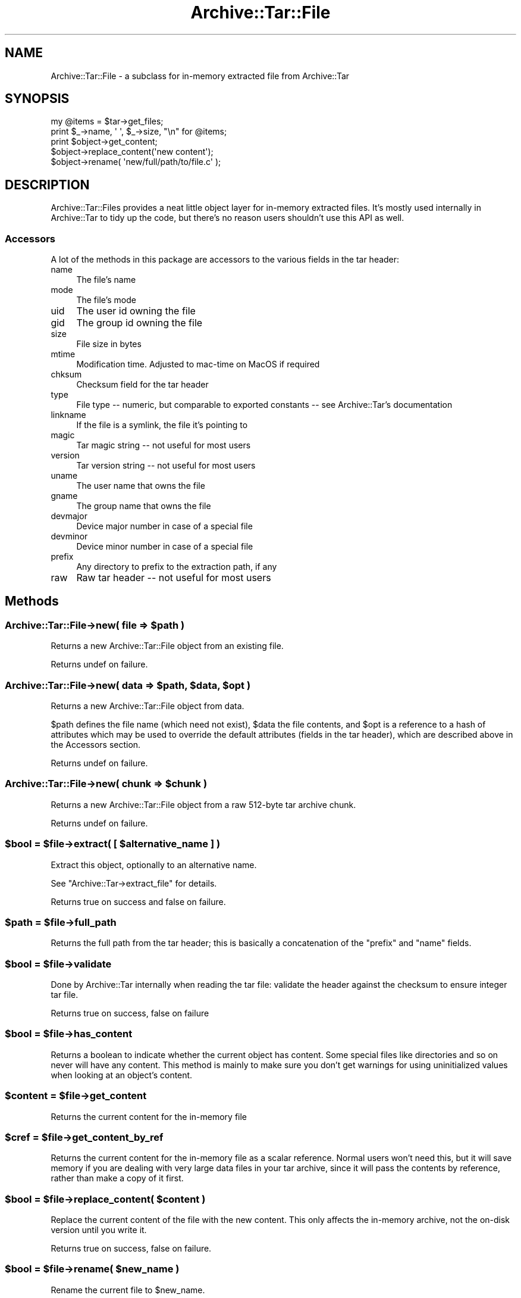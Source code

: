 .\" -*- mode: troff; coding: utf-8 -*-
.\" Automatically generated by Pod::Man 5.01 (Pod::Simple 3.43)
.\"
.\" Standard preamble:
.\" ========================================================================
.de Sp \" Vertical space (when we can't use .PP)
.if t .sp .5v
.if n .sp
..
.de Vb \" Begin verbatim text
.ft CW
.nf
.ne \\$1
..
.de Ve \" End verbatim text
.ft R
.fi
..
.\" \*(C` and \*(C' are quotes in nroff, nothing in troff, for use with C<>.
.ie n \{\
.    ds C` ""
.    ds C' ""
'br\}
.el\{\
.    ds C`
.    ds C'
'br\}
.\"
.\" Escape single quotes in literal strings from groff's Unicode transform.
.ie \n(.g .ds Aq \(aq
.el       .ds Aq '
.\"
.\" If the F register is >0, we'll generate index entries on stderr for
.\" titles (.TH), headers (.SH), subsections (.SS), items (.Ip), and index
.\" entries marked with X<> in POD.  Of course, you'll have to process the
.\" output yourself in some meaningful fashion.
.\"
.\" Avoid warning from groff about undefined register 'F'.
.de IX
..
.nr rF 0
.if \n(.g .if rF .nr rF 1
.if (\n(rF:(\n(.g==0)) \{\
.    if \nF \{\
.        de IX
.        tm Index:\\$1\t\\n%\t"\\$2"
..
.        if !\nF==2 \{\
.            nr % 0
.            nr F 2
.        \}
.    \}
.\}
.rr rF
.\" ========================================================================
.\"
.IX Title "Archive::Tar::File 3"
.TH Archive::Tar::File 3 2023-11-28 "perl v5.38.2" "Perl Programmers Reference Guide"
.\" For nroff, turn off justification.  Always turn off hyphenation; it makes
.\" way too many mistakes in technical documents.
.if n .ad l
.nh
.SH NAME
Archive::Tar::File \- a subclass for in\-memory extracted file from Archive::Tar
.SH SYNOPSIS
.IX Header "SYNOPSIS"
.Vb 1
\&    my @items = $tar\->get_files;
\&
\&    print $_\->name, \*(Aq \*(Aq, $_\->size, "\en" for @items;
\&
\&    print $object\->get_content;
\&    $object\->replace_content(\*(Aqnew content\*(Aq);
\&
\&    $object\->rename( \*(Aqnew/full/path/to/file.c\*(Aq );
.Ve
.SH DESCRIPTION
.IX Header "DESCRIPTION"
Archive::Tar::Files provides a neat little object layer for in-memory
extracted files. It's mostly used internally in Archive::Tar to tidy
up the code, but there's no reason users shouldn't use this API as
well.
.SS Accessors
.IX Subsection "Accessors"
A lot of the methods in this package are accessors to the various
fields in the tar header:
.IP name 4
.IX Item "name"
The file's name
.IP mode 4
.IX Item "mode"
The file's mode
.IP uid 4
.IX Item "uid"
The user id owning the file
.IP gid 4
.IX Item "gid"
The group id owning the file
.IP size 4
.IX Item "size"
File size in bytes
.IP mtime 4
.IX Item "mtime"
Modification time. Adjusted to mac-time on MacOS if required
.IP chksum 4
.IX Item "chksum"
Checksum field for the tar header
.IP type 4
.IX Item "type"
File type \-\- numeric, but comparable to exported constants \-\- see
Archive::Tar's documentation
.IP linkname 4
.IX Item "linkname"
If the file is a symlink, the file it's pointing to
.IP magic 4
.IX Item "magic"
Tar magic string \-\- not useful for most users
.IP version 4
.IX Item "version"
Tar version string \-\- not useful for most users
.IP uname 4
.IX Item "uname"
The user name that owns the file
.IP gname 4
.IX Item "gname"
The group name that owns the file
.IP devmajor 4
.IX Item "devmajor"
Device major number in case of a special file
.IP devminor 4
.IX Item "devminor"
Device minor number in case of a special file
.IP prefix 4
.IX Item "prefix"
Any directory to prefix to the extraction path, if any
.IP raw 4
.IX Item "raw"
Raw tar header \-\- not useful for most users
.SH Methods
.IX Header "Methods"
.ie n .SS "Archive::Tar::File\->new( file => $path )"
.el .SS "Archive::Tar::File\->new( file => \f(CW$path\fP )"
.IX Subsection "Archive::Tar::File->new( file => $path )"
Returns a new Archive::Tar::File object from an existing file.
.PP
Returns undef on failure.
.ie n .SS "Archive::Tar::File\->new( data => $path, $data, $opt )"
.el .SS "Archive::Tar::File\->new( data => \f(CW$path\fP, \f(CW$data\fP, \f(CW$opt\fP )"
.IX Subsection "Archive::Tar::File->new( data => $path, $data, $opt )"
Returns a new Archive::Tar::File object from data.
.PP
\&\f(CW$path\fR defines the file name (which need not exist), \f(CW$data\fR the
file contents, and \f(CW$opt\fR is a reference to a hash of attributes
which may be used to override the default attributes (fields in the
tar header), which are described above in the Accessors section.
.PP
Returns undef on failure.
.ie n .SS "Archive::Tar::File\->new( chunk => $chunk )"
.el .SS "Archive::Tar::File\->new( chunk => \f(CW$chunk\fP )"
.IX Subsection "Archive::Tar::File->new( chunk => $chunk )"
Returns a new Archive::Tar::File object from a raw 512\-byte tar
archive chunk.
.PP
Returns undef on failure.
.ie n .SS "$bool = $file\->extract( [ $alternative_name ] )"
.el .SS "\f(CW$bool\fP = \f(CW$file\fP\->extract( [ \f(CW$alternative_name\fP ] )"
.IX Subsection "$bool = $file->extract( [ $alternative_name ] )"
Extract this object, optionally to an alternative name.
.PP
See \f(CW\*(C`Archive::Tar\->extract_file\*(C'\fR for details.
.PP
Returns true on success and false on failure.
.ie n .SS "$path = $file\->full_path"
.el .SS "\f(CW$path\fP = \f(CW$file\fP\->full_path"
.IX Subsection "$path = $file->full_path"
Returns the full path from the tar header; this is basically a
concatenation of the \f(CW\*(C`prefix\*(C'\fR and \f(CW\*(C`name\*(C'\fR fields.
.ie n .SS "$bool = $file\->validate"
.el .SS "\f(CW$bool\fP = \f(CW$file\fP\->validate"
.IX Subsection "$bool = $file->validate"
Done by Archive::Tar internally when reading the tar file:
validate the header against the checksum to ensure integer tar file.
.PP
Returns true on success, false on failure
.ie n .SS "$bool = $file\->has_content"
.el .SS "\f(CW$bool\fP = \f(CW$file\fP\->has_content"
.IX Subsection "$bool = $file->has_content"
Returns a boolean to indicate whether the current object has content.
Some special files like directories and so on never will have any
content. This method is mainly to make sure you don't get warnings
for using uninitialized values when looking at an object's content.
.ie n .SS "$content = $file\->get_content"
.el .SS "\f(CW$content\fP = \f(CW$file\fP\->get_content"
.IX Subsection "$content = $file->get_content"
Returns the current content for the in-memory file
.ie n .SS "$cref = $file\->get_content_by_ref"
.el .SS "\f(CW$cref\fP = \f(CW$file\fP\->get_content_by_ref"
.IX Subsection "$cref = $file->get_content_by_ref"
Returns the current content for the in-memory file as a scalar
reference. Normal users won't need this, but it will save memory if
you are dealing with very large data files in your tar archive, since
it will pass the contents by reference, rather than make a copy of it
first.
.ie n .SS "$bool = $file\->replace_content( $content )"
.el .SS "\f(CW$bool\fP = \f(CW$file\fP\->replace_content( \f(CW$content\fP )"
.IX Subsection "$bool = $file->replace_content( $content )"
Replace the current content of the file with the new content. This
only affects the in-memory archive, not the on-disk version until
you write it.
.PP
Returns true on success, false on failure.
.ie n .SS "$bool = $file\->rename( $new_name )"
.el .SS "\f(CW$bool\fP = \f(CW$file\fP\->rename( \f(CW$new_name\fP )"
.IX Subsection "$bool = $file->rename( $new_name )"
Rename the current file to \f(CW$new_name\fR.
.PP
Note that you must specify a Unix path for \f(CW$new_name\fR, since per tar
standard, all files in the archive must be Unix paths.
.PP
Returns true on success and false on failure.
.ie n .SS "$bool = $file\->chmod $mode)"
.el .SS "\f(CW$bool\fP = \f(CW$file\fP\->chmod \f(CW$mode\fP)"
.IX Subsection "$bool = $file->chmod $mode)"
Change mode of \f(CW$file\fR to \f(CW$mode\fR. The mode can be a string or a number
which is interpreted as octal whether or not a leading 0 is given.
.PP
Returns true on success and false on failure.
.ie n .SS "$bool = $file\->chown( $user [, $group])"
.el .SS "\f(CW$bool\fP = \f(CW$file\fP\->chown( \f(CW$user\fP [, \f(CW$group\fP])"
.IX Subsection "$bool = $file->chown( $user [, $group])"
Change owner of \f(CW$file\fR to \f(CW$user\fR. If a \f(CW$group\fR is given that is changed
as well. You can also pass a single parameter with a colon separating the
use and group as in 'root:wheel'.
.PP
Returns true on success and false on failure.
.SH "Convenience methods"
.IX Header "Convenience methods"
To quickly check the type of a \f(CW\*(C`Archive::Tar::File\*(C'\fR object, you can
use the following methods:
.ie n .IP $file\->is_file 4
.el .IP \f(CW$file\fR\->is_file 4
.IX Item "$file->is_file"
Returns true if the file is of type \f(CW\*(C`file\*(C'\fR
.ie n .IP $file\->is_dir 4
.el .IP \f(CW$file\fR\->is_dir 4
.IX Item "$file->is_dir"
Returns true if the file is of type \f(CW\*(C`dir\*(C'\fR
.ie n .IP $file\->is_hardlink 4
.el .IP \f(CW$file\fR\->is_hardlink 4
.IX Item "$file->is_hardlink"
Returns true if the file is of type \f(CW\*(C`hardlink\*(C'\fR
.ie n .IP $file\->is_symlink 4
.el .IP \f(CW$file\fR\->is_symlink 4
.IX Item "$file->is_symlink"
Returns true if the file is of type \f(CW\*(C`symlink\*(C'\fR
.ie n .IP $file\->is_chardev 4
.el .IP \f(CW$file\fR\->is_chardev 4
.IX Item "$file->is_chardev"
Returns true if the file is of type \f(CW\*(C`chardev\*(C'\fR
.ie n .IP $file\->is_blockdev 4
.el .IP \f(CW$file\fR\->is_blockdev 4
.IX Item "$file->is_blockdev"
Returns true if the file is of type \f(CW\*(C`blockdev\*(C'\fR
.ie n .IP $file\->is_fifo 4
.el .IP \f(CW$file\fR\->is_fifo 4
.IX Item "$file->is_fifo"
Returns true if the file is of type \f(CW\*(C`fifo\*(C'\fR
.ie n .IP $file\->is_socket 4
.el .IP \f(CW$file\fR\->is_socket 4
.IX Item "$file->is_socket"
Returns true if the file is of type \f(CW\*(C`socket\*(C'\fR
.ie n .IP $file\->is_longlink 4
.el .IP \f(CW$file\fR\->is_longlink 4
.IX Item "$file->is_longlink"
Returns true if the file is of type \f(CW\*(C`LongLink\*(C'\fR.
Should not happen after a successful \f(CW\*(C`read\*(C'\fR.
.ie n .IP $file\->is_label 4
.el .IP \f(CW$file\fR\->is_label 4
.IX Item "$file->is_label"
Returns true if the file is of type \f(CW\*(C`Label\*(C'\fR.
Should not happen after a successful \f(CW\*(C`read\*(C'\fR.
.ie n .IP $file\->is_unknown 4
.el .IP \f(CW$file\fR\->is_unknown 4
.IX Item "$file->is_unknown"
Returns true if the file type is \f(CW\*(C`unknown\*(C'\fR
